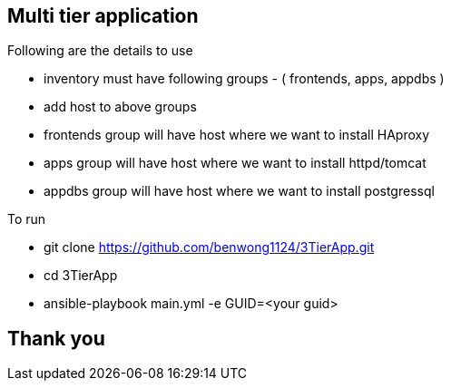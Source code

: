 == Multi tier application 

.Following are the details to use

* inventory must have following groups - ( frontends, apps, appdbs )
* add host to above groups
* frontends group will have host where we want to install HAproxy
* apps group will have host where we want to install httpd/tomcat
* appdbs group will have host where we want to install postgressql

.To run 

* git clone https://github.com/benwong1124/3TierApp.git
* cd 3TierApp
* ansible-playbook main.yml -e GUID=<your guid>

== Thank you
